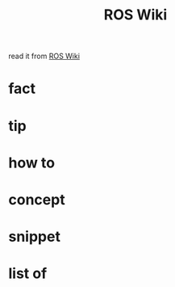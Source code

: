 :PROPERTIES:
:ID:       b3ef2f9f-e15d-450f-a84d-0d12365ce0de
:END:
#+title: ROS Wiki
#+filetags: :book:
read it from [[http://wiki.ros.org/ROS/Tutorials][ROS Wiki]]

* fact
:PROPERTIES:
:ID:       3abc6f6a-abad-4013-84d1-77a53db69df9
:END:
* tip
:PROPERTIES:
:ID:       c4474de2-1556-4ca7-b03e-01b716ca98e1
:END:
* how to
:PROPERTIES:
:ID:       f11ab0ca-408e-44fc-af95-47edc89a2391
:END:
* concept
:PROPERTIES:
:ID:       f94b46a3-dd2c-4e1a-93e4-484cf741ce32
:END:
* snippet
:PROPERTIES:
:ID:       f6c208f0-ec9d-4cc8-a4c7-7244ff707c91
:END:
* list of
:PROPERTIES:
:ID:       a9e03e46-7219-449c-830c-3e1014881889
:END:
